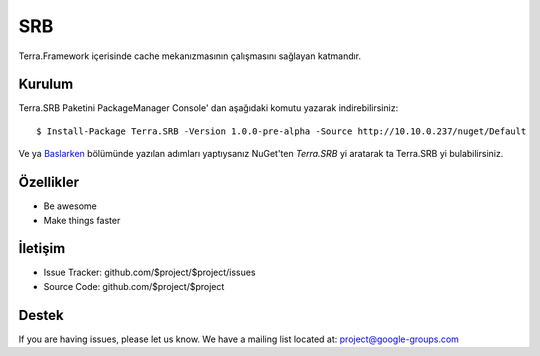 SRB
========

Terra.Framework içerisinde cache mekanızmasının çalışmasını sağlayan katmandır.

Kurulum
--------

Terra.SRB Paketini PackageManager Console' dan aşağıdaki komutu yazarak indirebilirsiniz::

    $ Install-Package Terra.SRB -Version 1.0.0-pre-alpha -Source http://10.10.0.237/nuget/Default

Ve ya Baslarken_ bölümünde yazılan adımları yaptıysanız NuGet'ten *Terra.SRB* yi aratarak ta Terra.SRB yi bulabilirsiniz.

.. _Baslarken: http://terradoc.readthedocs.io/en/latest/Baslarken.html


    
Özellikler
--------

- Be awesome
- Make things faster



İletişim
----------

- Issue Tracker: github.com/$project/$project/issues
- Source Code: github.com/$project/$project

Destek
-------

If you are having issues, please let us know.
We have a mailing list located at: project@google-groups.com


